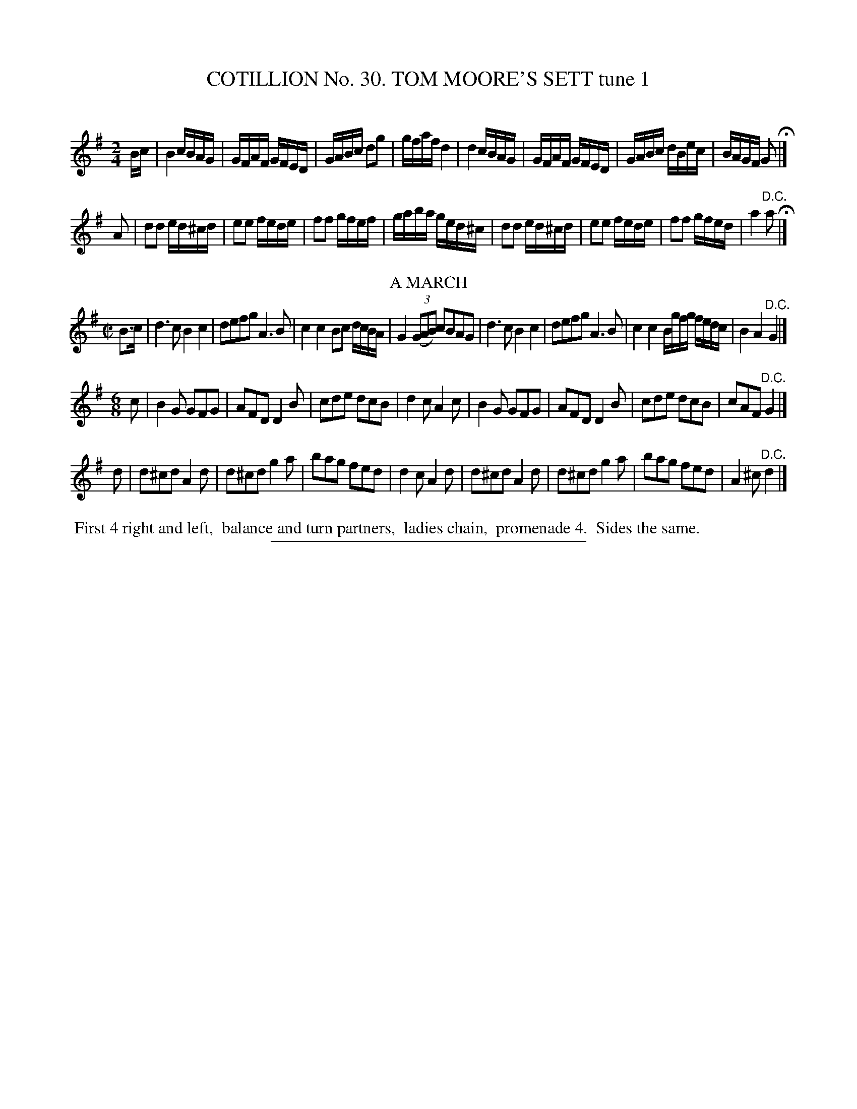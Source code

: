 X: 31421
T: COTILLION No. 30. TOM MOORE'S SETT tune 1
C:
%R: reel, march, jig
B: Elias Howe "The Musician's Companion" Part 3 1844 p.142 #1
S: http://imslp.org/wiki/The_Musician's_Companion_(Howe,_Elias)
Z: 2015 John Chambers <jc:trillian.mit.edu>
M: 2/4
L: 1/16
K: G
% - - - - - - - - - - - - - - - - - - - - - - - - - - - - -
Bc |\
B4 cBAG | GFAF GFED | GABc d2g2 | gfaf d4 |\
d4 cBAG | GFAF GFED | GABc dBec | BAGF G2 H|]
A2 |\
d2d2 ed^cd | e2e2 fede | f2f2 gfef | gaba ged^c |\
d2d2 ed^cd | e2e2 fede | f2f2 gfed | a4 "^D.C."a2 H|]
%%center A MARCH
M: C|
L: 1/8
B>c |\
d3c B2c2 | defg A3B | c2c2 Bc d/c/B/A/ | G2 (3(GAB) cBAG |\
d3c B2c2 | defg A3B | c2c2 B/g/f/g/ f/e/d/c/ | B2A2 "^D.C."G2 |]
M: 6/8
L: 1/8
c |\
B2G GFG | AFD D2B | cde dcB | d2c A2c |\
B2G GFG | AFD D2B | cde dcB | cAF "^D.C."G2 |]
d |\
d^cd A2d | d^cd g2a | bag fed | d2c A2d |\
d^cd A2d | d^cd g2a | bag fed | A2^c "^D.C."d2 |]
% - - - - - - - - - - Dance description - - - - - - - - - -
%%begintext align
%% First 4 right and left,
%% balance and turn partners,
%% ladies chain,
%% promenade 4.
%% Sides the same.
%%endtext
% - - - - - - - - - - - - - - - - - - - - - - - - - - - - -
%%sep 1 1 300
